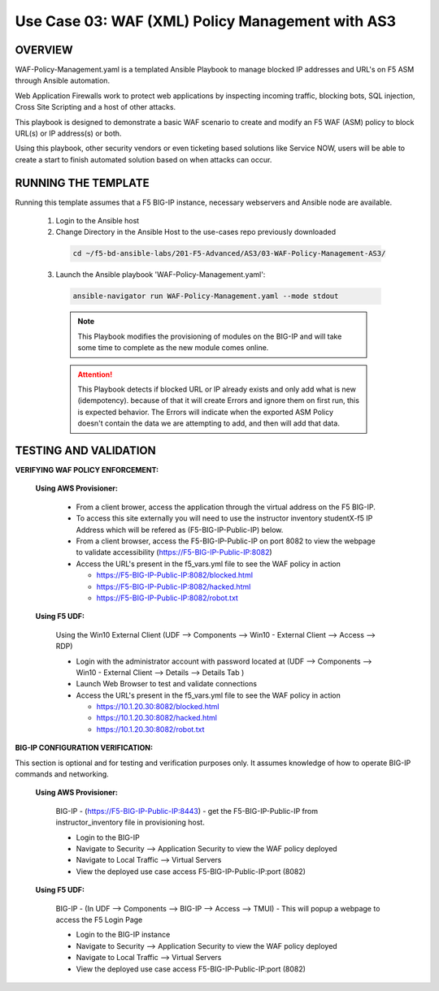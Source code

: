 Use Case 03: WAF (XML) Policy Management with AS3
=================================================

OVERVIEW
--------
WAF-Policy-Management.yaml is a templated Ansible Playbook to manage blocked IP addresses and URL's on F5 ASM through Ansible automation. 

Web Application Firewalls work to protect web applications by inspecting incoming traffic, blocking bots, SQL injection, Cross Site Scripting and a host of other attacks. 

This playbook is designed to demonstrate a basic WAF scenario to create and modify an F5 WAF (ASM) policy to block URL(s) or IP address(s) or both. 

Using this playbook, other security vendors or even ticketing based solutions like Service NOW, users will be able to create a start to finish automated solution based on when attacks can occur.

RUNNING THE TEMPLATE
--------------------
Running this template assumes that a F5 BIG-IP instance, necessary webservers and Ansible node are available.  

  1. Login to the Ansible host

  2. Change Directory in the Ansible Host to the use-cases repo previously downloaded

    .. code::
    
      cd ~/f5-bd-ansible-labs/201-F5-Advanced/AS3/03-WAF-Policy-Management-AS3/

  3. Launch the Ansible playbook 'WAF-Policy-Management.yaml':

    .. code::

      ansible-navigator run WAF-Policy-Management.yaml --mode stdout

    .. note::

      This Playbook modifies the provisioning of modules on the BIG-IP and will take some time to complete as the new module comes online.
      
    .. attention::
      
      This Playbook detects if blocked URL or IP already exists and only add what is new (idempotency).  because of that it will create Errors and ignore them on first run, this is expected behavior.  The Errors will indicate when the exported ASM Policy doesn't contain the data we are attempting to add, and then will add that data.  


TESTING AND VALIDATION
----------------------

**VERIFYING WAF POLICY ENFORCEMENT:**

  **Using AWS Provisioner:**

    - From a client brower, access the application through the virtual address on the F5 BIG-IP.
    - To access this site externally you will need to use the instructor inventory studentX-f5 IP Address which will be refered as (F5-BIG-IP-Public-IP) below.
    - From a client browser, access the F5-BIG-IP-Public-IP on port 8082 to view the webpage to validate accessibility (https://F5-BIG-IP-Public-IP:8082)
    - Access the URL's present in the f5_vars.yml file to see the WAF policy in action 

      - https://F5-BIG-IP-Public-IP:8082/blocked.html
      - https://F5-BIG-IP-Public-IP:8082/hacked.html
      - https://F5-BIG-IP-Public-IP:8082/robot.txt 

  **Using F5 UDF:**

    Using the Win10 External Client (UDF --> Components --> Win10 - External Client --> Access --> RDP)

    - Login with the administrator account with password located at (UDF --> Components --> Win10 - External Client --> Details --> Details Tab )
    - Launch Web Browser to test and validate connections 
    - Access the URL's present in the f5_vars.yml file to see the WAF policy in action 

      - https://10.1.20.30:8082/blocked.html
      - https://10.1.20.30:8082/hacked.html
      - https://10.1.20.30:8082/robot.txt 


**BIG-IP CONFIGURATION VERIFICATION:**

This section is optional and for testing and verification purposes only. It assumes knowledge of how to operate BIG-IP commands and networking.

  **Using AWS Provisioner:**

    BIG-IP - (https://F5-BIG-IP-Public-IP:8443) - get the F5-BIG-IP-Public-IP from instructor_inventory file in provisioning host.

    - Login to the BIG-IP
    - Navigate to Security --> Application Security to view the WAF policy deployed
    - Navigate to Local Traffic --> Virtual Servers
    - View the deployed use case access F5-BIG-IP-Public-IP:port (8082)

  **Using F5 UDF:**

    BIG-IP - (In UDF --> Components --> BIG-IP --> Access --> TMUI)  - This will popup a webpage to access the F5 Login Page

    - Login to the BIG-IP instance
    - Navigate to Security --> Application Security to view the WAF policy deployed
    - Navigate to Local Traffic --> Virtual Servers
    - View the deployed use case access F5-BIG-IP-Public-IP:port (8082)